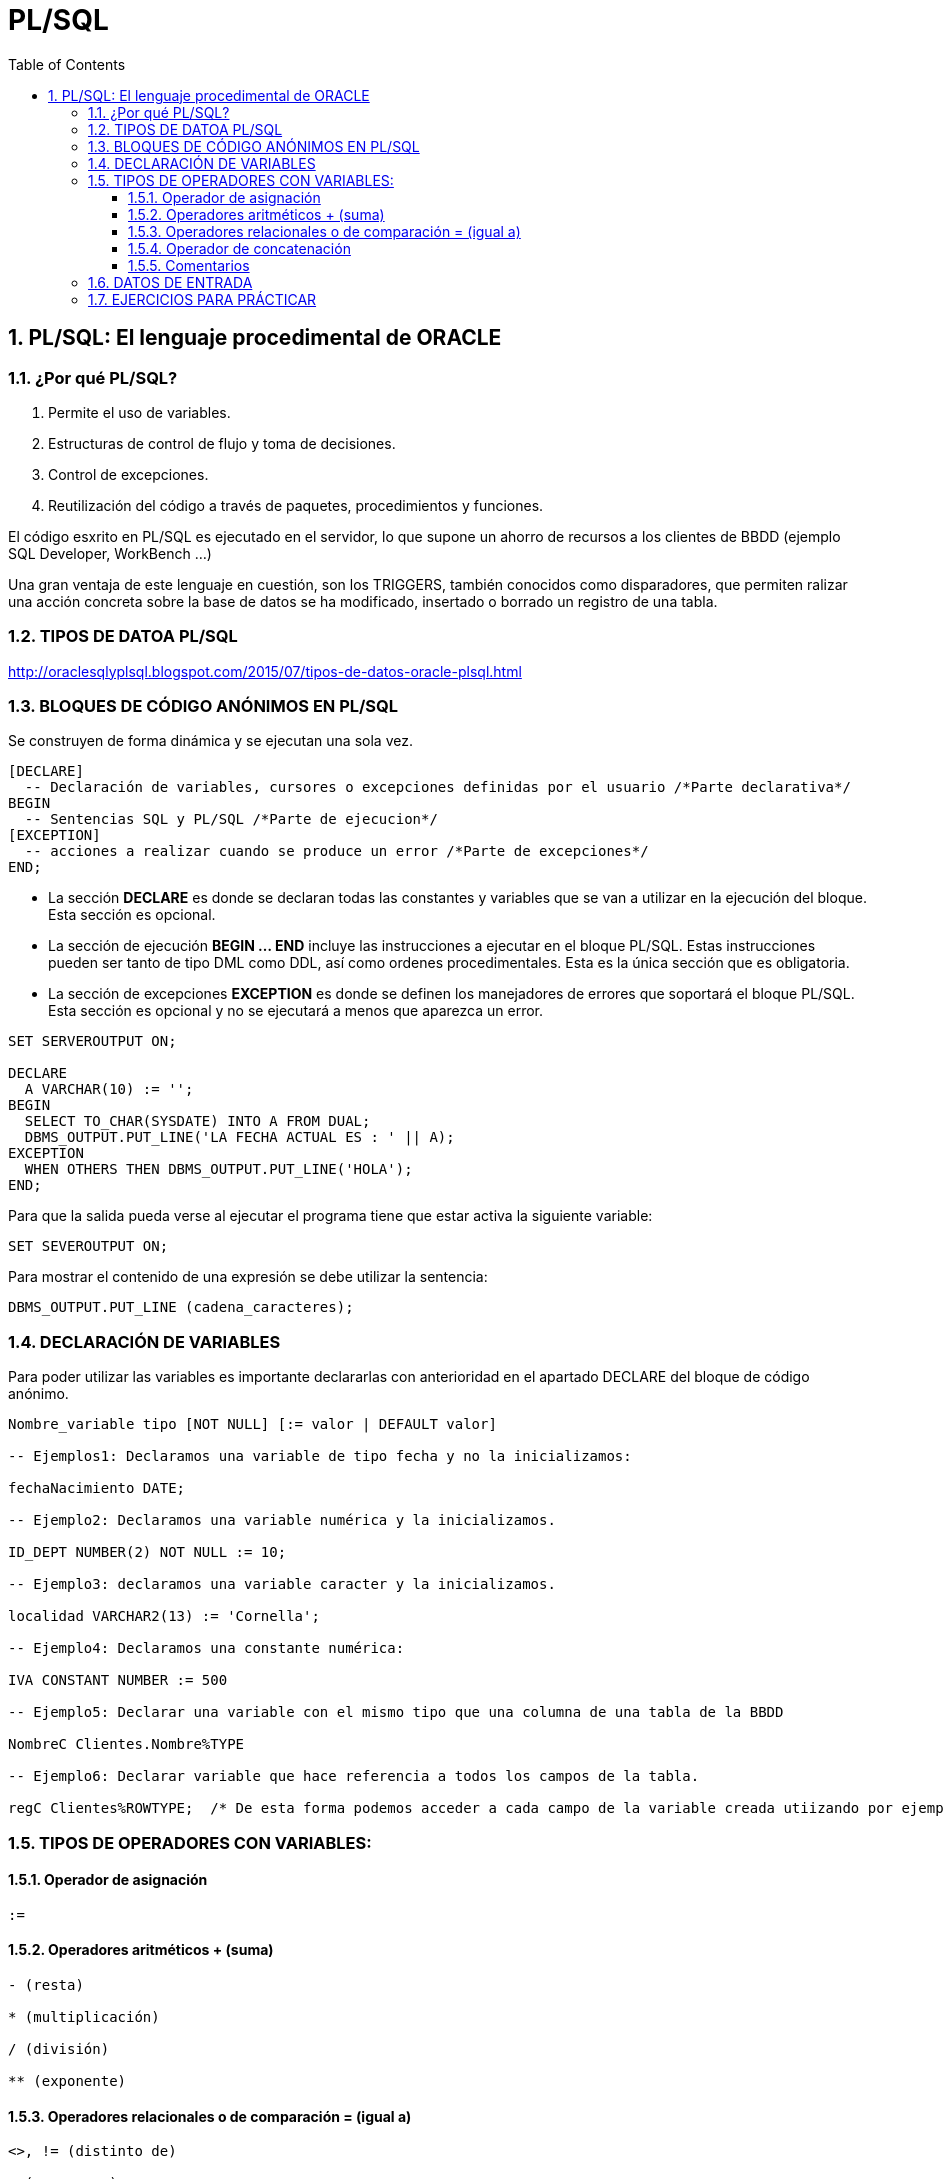 = PL/SQL
:doctype: article
:encoding: utf-8
:lang: ca
:toc: left
:toclevels: 3
:numbered:
:ascii-ids:

<<<

== PL/SQL: El lenguaje procedimental de ORACLE



=== ¿Por qué PL/SQL?

1. Permite el uso de variables.

2. Estructuras de control de flujo y toma de decisiones.

3. Control de excepciones.

4. Reutilización del código a través de paquetes, procedimientos y funciones.

El código esxrito en PL/SQL es ejecutado en el servidor, lo que supone un ahorro de recursos a los clientes de BBDD (ejemplo SQL Developer, WorkBench ...)

Una gran ventaja de este lenguaje en cuestión, son los TRIGGERS, también conocidos como disparadores, que permiten ralizar una acción concreta sobre la base de datos se ha
modificado, insertado o borrado un registro de una tabla.


=== TIPOS DE DATOA PL/SQL
http://oraclesqlyplsql.blogspot.com/2015/07/tipos-de-datos-oracle-plsql.html



=== BLOQUES DE CÓDIGO ANÓNIMOS EN PL/SQL

Se construyen de forma dinámica y se ejecutan una sola vez.

[source,sql]
----
[DECLARE]
  -- Declaración de variables, cursores o excepciones definidas por el usuario /*Parte declarativa*/
BEGIN
  -- Sentencias SQL y PL/SQL /*Parte de ejecucion*/
[EXCEPTION]
  -- acciones a realizar cuando se produce un error /*Parte de excepciones*/
END;

----

- La sección *DECLARE* es donde se declaran todas las constantes y variables que se van a utilizar en la ejecución del bloque. Esta sección es opcional.

- La sección de ejecución *BEGIN ... END*  incluye las instrucciones a ejecutar en el bloque PL/SQL. Estas instrucciones pueden ser tanto de tipo DML como DDL, así como ordenes procedimentales. Esta es la única sección que es obligatoria. 

- La sección de excepciones *EXCEPTION* es donde se definen los manejadores de errores que soportará el bloque PL/SQL. Esta sección es opcional y no se ejecutará a menos que aparezca un error.


[source,sql]
----
SET SERVEROUTPUT ON;

DECLARE
  A VARCHAR(10) := '';
BEGIN
  SELECT TO_CHAR(SYSDATE) INTO A FROM DUAL;
  DBMS_OUTPUT.PUT_LINE('LA FECHA ACTUAL ES : ' || A);
EXCEPTION
  WHEN OTHERS THEN DBMS_OUTPUT.PUT_LINE('HOLA');
END;

----

Para que la salida pueda verse al ejecutar el programa tiene que estar activa la siguiente variable:

[source,sql]
----
SET SEVEROUTPUT ON;
----

Para mostrar el contenido de una expresión se debe utilizar la sentencia:

[source,sql]
----
DBMS_OUTPUT.PUT_LINE (cadena_caracteres);
----

=== DECLARACIÓN DE VARIABLES

Para poder utilizar las variables es importante declararlas con anterioridad en el apartado DECLARE del bloque de código anónimo.

[source,sql]
----
Nombre_variable tipo [NOT NULL] [:= valor | DEFAULT valor]

-- Ejemplos1: Declaramos una variable de tipo fecha y no la inicializamos:

fechaNacimiento DATE;

-- Ejemplo2: Declaramos una variable numérica y la inicializamos.

ID_DEPT NUMBER(2) NOT NULL := 10;

-- Ejemplo3: declaramos una variable caracter y la inicializamos.

localidad VARCHAR2(13) := 'Cornella';

-- Ejemplo4: Declaramos una constante numérica:

IVA CONSTANT NUMBER := 500

-- Ejemplo5: Declarar una variable con el mismo tipo que una columna de una tabla de la BBDD

NombreC Clientes.Nombre%TYPE

-- Ejemplo6: Declarar variable que hace referencia a todos los campos de la tabla.

regC Clientes%ROWTYPE;  /* De esta forma podemos acceder a cada campo de la variable creada utiizando por ejemplo regC.Nombre ... regC.Edad ... */

----


=== TIPOS DE OPERADORES CON VARIABLES:

==== Operador de asignación 	

[source,sql]
----
:=
----
==== Operadores aritméticos 	+ (suma)

[source,sql]
----
- (resta)

* (multiplicación)

/ (división)

** (exponente)
----

==== Operadores relacionales o de comparación 	= (igual a)

[source,sql]
----
<>, != (distinto de)

< (menor que)

> (mayor que)

>= (mayor o igual a)

<= (menor o igual a)
----

==== Operador de concatenación 	
[source,sql]
----
||
----

==== Comentarios 	

[source,sql]
----
/* comentario de una o más líneas */

-- comentario de una línea 
----

=== DATOS DE ENTRADA

Para poder leer valores de teclado  hay que asignarlos a una variable mediante & seguido de algún texto que nos ayude a saber que nos pide la variable en cuestión.

Por ejemplo:

[source,sql]
----
SET SERVEROUTPUT ON

-- ESTE CÓDIGO NOS PIDE LA ALTURA Y LA BASE DE UN TRIANGULO Y CALCULA SU AREA

DECLARE
ALTURA INT;
BASE INT;

BEGIN
ALTURA := &'EL VALOR DE LA ALTURA'
BASE := &'EL VALOR DE LA BASE'

DBMS_OUTPUT.PUT_LINE ('UN TRIANGULO DE BASE: '||BASE||' Y DE ALTURA: '||ALTURA||' TIENE UN AREA DE : '||BASE*ALTURA/2);
END;
/
----

=== EJERCICIOS PARA PRÁCTICAR

1. Escribe un bloque de código anónimo que cuando lo ejecutes te pida tu nombre, y después el programa te salude, diciendo Hola 'tunombre'.

2. Escribe un bloque de código anónimo que devuelva la suma , resta, multiplicaicon y división de dos variables definidas.

3. Escribe un bloque de código anónimo que realice la potencia de un número que se pida al usuario y multiplice este valor por una constante 10.

4. Ejercicio: copiar y arreglar el siguiente código (sugerencia: mirar la sintaxis para select en PL/SQL y el error que se obtiene):

[source,sql]
----
-- mostrar la fecha actual      
DECLARE
      fecha Date;
BEGIN
     Select Sysdate from dual into fecha ;
     DBMS_OUTPUT.PUT_LINE('Hoy es ' || fecha);
END;
----



